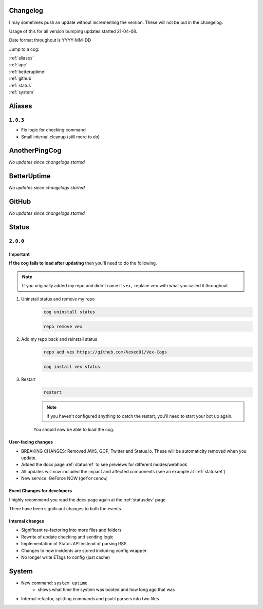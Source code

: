 .. _changelog:


=========
Changelog
=========

I may sometimes push an update without incrementing the version. These will not be put in the changelog.

Usage of this for all version bumping updates started 21-04-08.

Date format throughout is YYYY-MM-DD

Jump to a cog:

| :ref:`aliases`
| :ref:`apc`
| :ref:`betteruptime`
| :ref:`github`
| :ref:`status`
| :ref:`system`


.. _aliases:

=======
Aliases
=======

*********
``1.0.3``
*********

- Fix logic for checking command
- Small internal cleanup (still more to do)

.. _apc:

==============
AnotherPingCog
==============

*No updates since changelogs started*


.. _betteruptime:

============
BetterUptime
============

*No updates since changelogs started*

.. _github:

======
GitHub
======

*No updates since changelogs started*

.. _status:

======
Status
======

*********
``2.0.0``
*********

---------
Important
---------

**If the cog fails to load after updating** then you'll need to do the following.

.. note::
    If you originally added my repo and didn't name it ``vex``,  replace ``vex`` with what you called it throughout.

1. Uninstall status and remove my repo
    .. code-block:: none

        cog uninstall status

    .. code-block:: none

        repo remove vex

2. Add my repo back and reinstall status
    .. code-block:: none

        repo add vex https://github.com/Vexed01/Vex-Cogs

    .. code-block::

        cog install vex status

3. Restart
    .. code-block:: none

        restart

    .. note::
        If you haven't configured anything to catch the restart, you'll need to start your bot up again.

    You should now be able to load the cog.

-------------------
User-facing changes
-------------------

- BREAKING CHANGES: Removed AWS, GCP, Twitter and Status.io. These will be automaticity removed when you update.
- Added the docs page :ref:`statusref` to see previews for different modes/webhook
- All updates will now included the impact and affected components (see an example at :ref:`statusref`)
- New service: GeForce NOW (``geforcenow``)

----------------------------
Event Changes for developers
----------------------------

I highly recommend you read the docs page again at the :ref:`statusdev` page.

There have been significant changes to both the events.

----------------
Internal changes
----------------

- Significant re-factoring into more files and folders
- Rewrite of update checking and sending logic
- Implementation of Status API instead of parsing RSS
- Changes to how incidents are stored including config wrapper
- No longer write ETags to config (just cache)

.. _system:

======
System
======

- New command: ``system uptime``
    - shows what time the system was booted and how long ago that was
- Internal refactor, splitting commands and psutil parsers into two files
